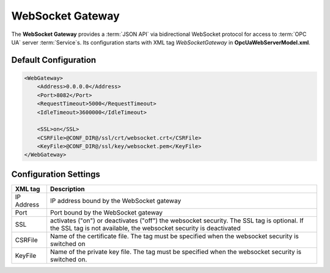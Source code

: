WebSocket Gateway
=================

The **WebSocket Gateway** provides a :term:`JSON API` via bidirectional WebSocket protocol for access to :term:`OPC UA` server :term:`Service`\ s.
Its configuration starts with XML tag *WebSocketGateway* in **OpcUaWebServerModel.xml**.

Default Configuration
---------------------

.. code-block:: xml

  <WebGateway>
      <Address>0.0.0.0</Address>
      <Port>8082</Port>
      <RequestTimeout>5000</RequestTimeout>
      <IdleTimeout>3600000</IdleTimeout>

      <SSL>on</SSL>
      <CSRFile>@CONF_DIR@/ssl/crt/websocket.crt</CSRFile>
      <KeyFile>@CONF_DIR@/ssl/key/websocket.pem</KeyFile>
  </WebGateway>

Configuration Settings
----------------------

+--------------------------------+-------------------------------------------------------------+
| XML tag                        | Description                                                 |
+================================+=============================================================+
| IP Address                     | IP address bound by the WebSocket gateway                   |
+--------------------------------+-------------------------------------------------------------+
| Port                           | Port bound by the WebSocket gateway                         |
+--------------------------------+-------------------------------------------------------------+
| SSL                            | activates ("on") or deactivates ("off") the websocket       |
|                                | security. The SSL tag is optional. If the SSL tag is not    |
|                                | available, the websocket security is deactivated            |
+--------------------------------+-------------------------------------------------------------+
| CSRFile                        | Name of the certificate file. The tag must be specified     |
|                                | when the websocket security is switched on                  |
+--------------------------------+-------------------------------------------------------------+
| KeyFile                        | Name of the private key file. The tag must be specified     |
|                                | when the websocket security is switched on.                 |
+--------------------------------+-------------------------------------------------------------+
